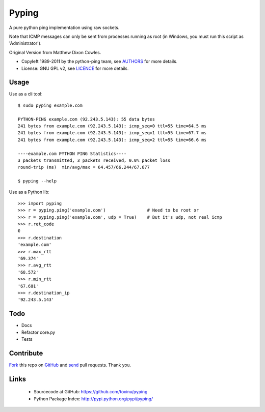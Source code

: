 ======
Pyping
======

A pure python ping implementation using raw sockets.

Note that ICMP messages can only be sent from processes running as root
(in Windows, you must run this script as 'Administrator').

Original Version from Matthew Dixon Cowles.
  
* Copyleft 1989-2011 by the python-ping team, see `AUTHORS <https://raw.github.com/toxinu/pyping/master/AUTHORS>`_ for more details.
* License: GNU GPL v2, see `LICENCE <https://raw.github.com/toxinu/pyping/master/LICENSE>`_ for more details.

Usage
-----
Use as a cli tool::

    $ sudo pyping example.com

    PYTHON-PING example.com (92.243.5.143): 55 data bytes
    241 bytes from example.com (92.243.5.143): icmp_seq=0 ttl=55 time=64.5 ms
    241 bytes from example.com (92.243.5.143): icmp_seq=1 ttl=55 time=67.7 ms
    241 bytes from example.com (92.243.5.143): icmp_seq=2 ttl=55 time=66.6 ms

    ----example.com PYTHON PING Statistics----
    3 packets transmitted, 3 packets received, 0.0% packet loss
    round-trip (ms)  min/avg/max = 64.457/66.244/67.677

    $ pyping --help

Use as a Python lib::

    >>> import pyping
    >>> r = pyping.ping('example.com')                # Need to be root or
    >>> r = pyping.ping('example.com', udp = True)    # But it's udp, not real icmp
    >>> r.ret_code
    0
    >>> r.destination
    'example.com'
    >>> r.max_rtt
    '69.374'
    >>> r.avg_rtt
    '68.572'
    >>> r.min_rtt
    '67.681'
    >>> r.destination_ip
    '92.243.5.143'

Todo
----

- Docs
- Refactor core.py
- Tests

Contribute
----------

`Fork <http://help.github.com/fork-a-repo/>`_ this repo on `GitHub <https://github.com/toxinu/pyping>`_ and `send <http://help.github.com/send-pull-requests>`_ pull requests. Thank you.

Links
-----

 - Sourcecode at GitHub: https://github.com/toxinu/pyping
 - Python Package Index: http://pypi.python.org/pypi/pyping/
